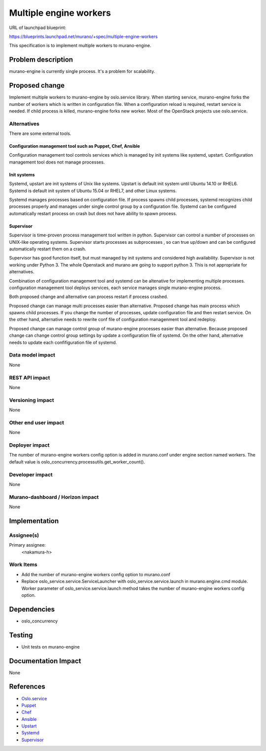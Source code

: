 ..
 This work is licensed under a Creative Commons Attribution 3.0 Unported
 License.

 http://creativecommons.org/licenses/by/3.0/legalcode

=======================
Multiple engine workers
=======================

URL of launchpad blueprint:

https://blueprints.launchpad.net/murano/+spec/multiple-engine-workers

This specification is to implement multiple workers to murano-engine.

Problem description
===================

murano-engine is currently single process. It's a problem for scalability.

Proposed change
===============

Implement multiple workers to murano-engine by oslo.service library.
When starting service, murano-engine forks the number of workers which is
written in configuration file. When a configuration reload is required, restart
service is needed. If child process is killed, murano-engine forks new worker.
Most of the OpenStack projects use oslo.service.

Alternatives
------------

There are some external tools.

Configuration management tool such as Puppet, Chef, Ansible
~~~~~~~~~~~~~~~~~~~~~~~~~~~~~~~~~~~~~~~~~~~~~~~~~~~~~~~~~~~
Configuration management tool controls services which is managed by init systems
like systemd, upstart. Configuration management tool does not manage processes.

Init systems
~~~~~~~~~~~~
Systemd, upstart are init systems of Unix like systems. Upstart is default init
system until Ubuntu 14.10 or RHEL6. Systemd is default init system of Ubuntu
15.04 or RHEL7, and other Linux systems.

Systemd manages processes based on configuration file. If process spawns child
processes, systemd recognizes child processes properly and manages under single
control group by a configuration file. Systemd can be configured automatically
restart process on crash but does not have ability to spawn process.

Supervisor
~~~~~~~~~~
Supervisor is time-proven process management tool written in python.
Supervisor can control a number of processes on UNIX-like operating systems.
Supervisor starts processes as subprocesses , so can true up/down and can be
configured automatically restart them on a crash.

Supervisor has good function itself, but must managed by init systems and
considered high availability. Supervisor is not working under Python 3. The
whole Openstack and murano are going to support python 3. This is not
appropriate for alternatives.


Combination of configuration management tool and systemd can be altenative for
implementing multiple processes. configuration management tool deploys services,
each service manages single murano-engine process.

Both proposed change and alternative can process restart if process crashed.

Proposed change can manage multi processes easier than alternative. Proposed
change has main process which spawns child processes. If you change the number
of processes, update configuration file and then restart service. On the other
hand, alternative needs to rewrite conf file of configuration managenment tool
and redeploy.

Proposed change can manage control group of murano-engine processes easier than
alternative. Because proposed change can change control group settings by update
a configuration file of systemd. On the other hand, alternative needs to update
each confifiguration file of systemd.

Data model impact
-----------------

None

REST API impact
---------------

None

Versioning impact
-------------------------

None

Other end user impact
---------------------

None

Deployer impact
---------------

The number of murano-engine workers config option is added in
murano.conf under engine section named workers. The default value
is oslo_concurrency.processutils.get_worker_count().

Developer impact
----------------

None

Murano-dashboard / Horizon impact
---------------------------------

None

Implementation
==============

Assignee(s)
-----------

Primary assignee:
  <nakamura-h>

Work Items
----------

* Add the number of murano-engine workers config option to murano.conf
* Replace oslo_service.service.ServiceLauncher with
  oslo_service.service.launch in murano.engine.cmd module.
  Worker parameter of oslo_service.service.launch method takes
  the number of murano-engine workers config option.

Dependencies
============

* oslo_concurrency

Testing
=======

* Unit tests on murano-engine

Documentation Impact
====================

None

References
==========

* `Oslo.service <https://github.com/openstack/oslo.service>`_
* `Puppet <https://github.com/puppetlabs/puppet>`_
* `Chef <https://github.com/chef/chef>`_
* `Ansible <https://github.com/ansible/ansible>`_
* `Upstart <http://upstart.ubuntu.com/>`_
* `Systemd <http://www.freedesktop.org/wiki/Software/systemd/>`_
* `Supervisor <http://supervisord.org/>`_
